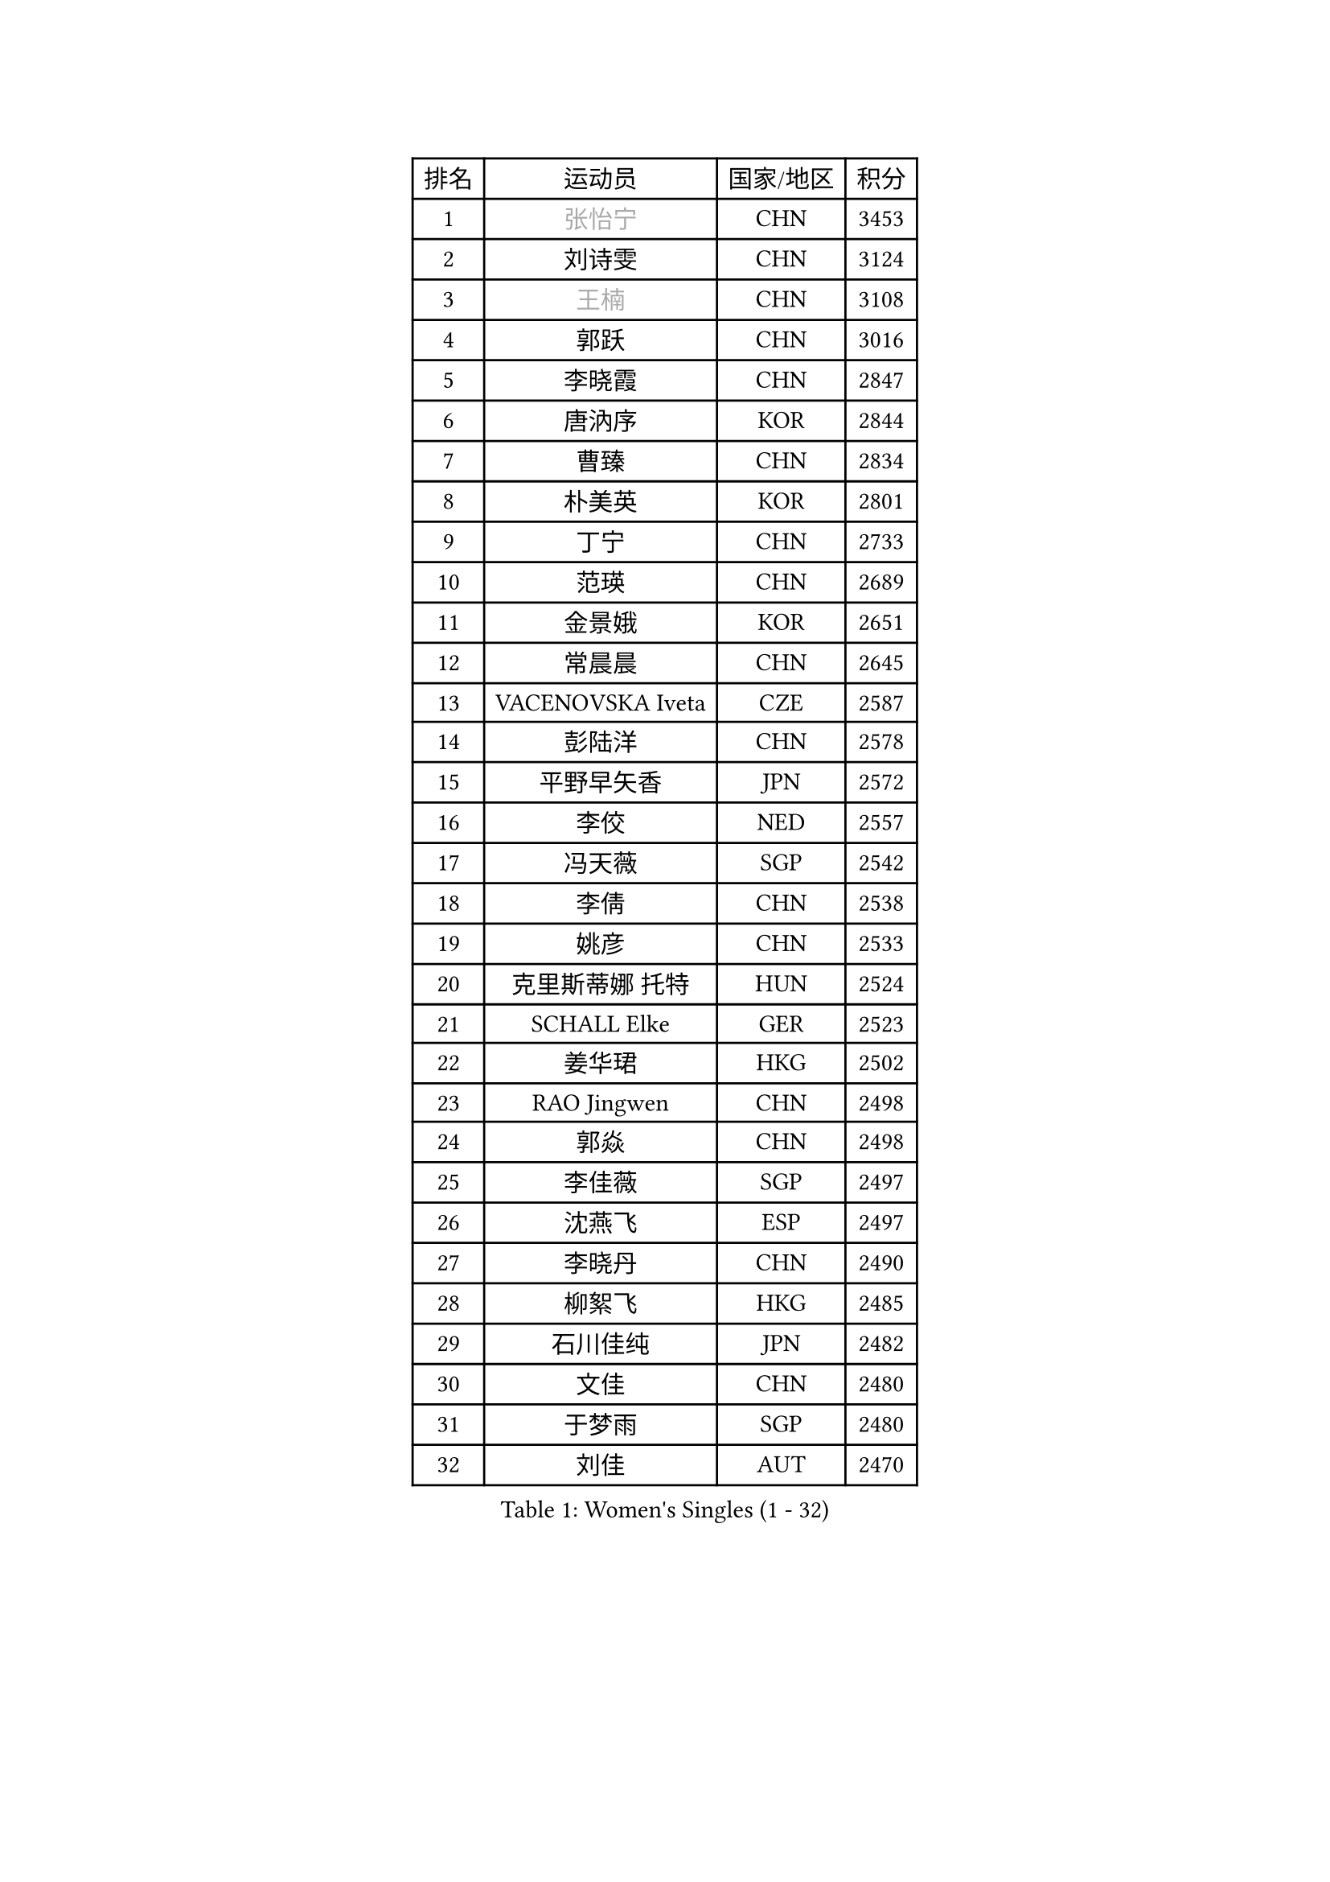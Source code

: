 
#set text(font: ("Courier New", "NSimSun"))
#figure(
  caption: "Women's Singles (1 - 32)",
    table(
      columns: 4,
      [排名], [运动员], [国家/地区], [积分],
      [1], [#text(gray, "张怡宁")], [CHN], [3453],
      [2], [刘诗雯], [CHN], [3124],
      [3], [#text(gray, "王楠")], [CHN], [3108],
      [4], [郭跃], [CHN], [3016],
      [5], [李晓霞], [CHN], [2847],
      [6], [唐汭序], [KOR], [2844],
      [7], [曹臻], [CHN], [2834],
      [8], [朴美英], [KOR], [2801],
      [9], [丁宁], [CHN], [2733],
      [10], [范瑛], [CHN], [2689],
      [11], [金景娥], [KOR], [2651],
      [12], [常晨晨], [CHN], [2645],
      [13], [VACENOVSKA Iveta], [CZE], [2587],
      [14], [彭陆洋], [CHN], [2578],
      [15], [平野早矢香], [JPN], [2572],
      [16], [李佼], [NED], [2557],
      [17], [冯天薇], [SGP], [2542],
      [18], [李倩], [CHN], [2538],
      [19], [姚彦], [CHN], [2533],
      [20], [克里斯蒂娜 托特], [HUN], [2524],
      [21], [SCHALL Elke], [GER], [2523],
      [22], [姜华珺], [HKG], [2502],
      [23], [RAO Jingwen], [CHN], [2498],
      [24], [郭焱], [CHN], [2498],
      [25], [李佳薇], [SGP], [2497],
      [26], [沈燕飞], [ESP], [2497],
      [27], [李晓丹], [CHN], [2490],
      [28], [柳絮飞], [HKG], [2485],
      [29], [石川佳纯], [JPN], [2482],
      [30], [文佳], [CHN], [2480],
      [31], [于梦雨], [SGP], [2480],
      [32], [刘佳], [AUT], [2470],
    )
  )#pagebreak()

#set text(font: ("Courier New", "NSimSun"))
#figure(
  caption: "Women's Singles (33 - 64)",
    table(
      columns: 4,
      [排名], [运动员], [国家/地区], [积分],
      [33], [CHOI Moonyoung], [KOR], [2457],
      [34], [LI Xue], [FRA], [2451],
      [35], [LI Chunli], [NZL], [2443],
      [36], [维多利亚 帕芙洛维奇], [BLR], [2424],
      [37], [王越古], [SGP], [2415],
      [38], [福原爱], [JPN], [2395],
      [39], [STEFANOVA Nikoleta], [ITA], [2388],
      [40], [JIA Jun], [CHN], [2388],
      [41], [李洁], [NED], [2385],
      [42], [石垣优香], [JPN], [2382],
      [43], [高军], [USA], [2373],
      [44], [孙蓓蓓], [SGP], [2365],
      [45], [#text(gray, "TASEI Mikie")], [JPN], [2356],
      [46], [吴雪], [DOM], [2355],
      [47], [若宫三纱子], [JPN], [2352],
      [48], [ODOROVA Eva], [SVK], [2337],
      [49], [CAO Lisi], [CHN], [2332],
      [50], [SUN Jin], [CHN], [2327],
      [51], [WANG Chen], [CHN], [2321],
      [52], [BOLLMEIER Nadine], [GER], [2320],
      [53], [吴佳多], [GER], [2316],
      [54], [帖雅娜], [HKG], [2312],
      [55], [KRAVCHENKO Marina], [ISR], [2308],
      [56], [HUANG Yi-Hua], [TPE], [2305],
      [57], [CHEN TONG Fei-Ming], [TPE], [2297],
      [58], [冯亚兰], [CHN], [2293],
      [59], [STRBIKOVA Renata], [CZE], [2289],
      [60], [YAN Chimei], [SMR], [2287],
      [61], [MONTEIRO DODEAN Daniela], [ROU], [2287],
      [62], [石贺净], [KOR], [2284],
      [63], [ZHU Fang], [ESP], [2281],
      [64], [FUJINUMA Ai], [JPN], [2279],
    )
  )#pagebreak()

#set text(font: ("Courier New", "NSimSun"))
#figure(
  caption: "Women's Singles (65 - 96)",
    table(
      columns: 4,
      [排名], [运动员], [国家/地区], [积分],
      [65], [YIP Lily], [USA], [2274],
      [66], [森田美咲], [JPN], [2265],
      [67], [#text(gray, "TERUI Moemi")], [JPN], [2264],
      [68], [林菱], [HKG], [2257],
      [69], [KIM Jong], [PRK], [2254],
      [70], [PARK Youngsook], [KOR], [2242],
      [71], [#text(gray, "LU Yun-Feng")], [TPE], [2239],
      [72], [PESOTSKA Margaryta], [UKR], [2238],
      [73], [KOMWONG Nanthana], [THA], [2237],
      [74], [GATINSKA Katalina], [BUL], [2236],
      [75], [武杨], [CHN], [2229],
      [76], [CECHOVA Dana], [CZE], [2227],
      [77], [李倩], [POL], [2223],
      [78], [YAMANASHI Yuri], [JPN], [2222],
      [79], [伊丽莎白 萨玛拉], [ROU], [2219],
      [80], [FERLIANA Christine], [INA], [2217],
      [81], [福冈春菜], [JPN], [2216],
      [82], [WANG Xuan], [CHN], [2212],
      [83], [PAVLOVICH Veronika], [BLR], [2210],
      [84], [木子], [CHN], [2208],
      [85], [KUZMINA Elena], [RUS], [2207],
      [86], [单晓娜], [GER], [2194],
      [87], [ONO Shiho], [JPN], [2193],
      [88], [#text(gray, "JIAO Yongli")], [ESP], [2188],
      [89], [KONISHI An], [JPN], [2186],
      [90], [BARTHEL Zhenqi], [GER], [2184],
      [91], [SKOV Mie], [DEN], [2182],
      [92], [HIURA Reiko], [JPN], [2174],
      [93], [李恩姬], [KOR], [2172],
      [94], [DAS Mouma], [IND], [2167],
      [95], [KIM Kyungha], [KOR], [2160],
      [96], [JEON Hyekyung], [KOR], [2159],
    )
  )#pagebreak()

#set text(font: ("Courier New", "NSimSun"))
#figure(
  caption: "Women's Singles (97 - 128)",
    table(
      columns: 4,
      [排名], [运动员], [国家/地区], [积分],
      [97], [TIMINA Elena], [NED], [2158],
      [98], [XIAN Yifang], [FRA], [2158],
      [99], [HSIUNG Nai-I], [TPE], [2151],
      [100], [FUJII Yuko], [JPN], [2140],
      [101], [JEE Minhyung], [AUS], [2139],
      [102], [MOLNAR Cornelia], [CRO], [2138],
      [103], [藤井宽子], [JPN], [2135],
      [104], [文炫晶], [KOR], [2135],
      [105], [侯美玲], [TUR], [2129],
      [106], [HAN Hye Song], [PRK], [2120],
      [107], [#text(gray, "KOSTROMINA Tatyana")], [BLR], [2119],
      [108], [KO Somi], [KOR], [2118],
      [109], [MA Wenting], [NOR], [2117],
      [110], [XU Jie], [POL], [2114],
      [111], [ERDELJI Anamaria], [SRB], [2114],
      [112], [PASKAUSKIENE Ruta], [LTU], [2112],
      [113], [PETROVA Detelina], [BUL], [2111],
      [114], [YOON Sunae], [KOR], [2110],
      [115], [HAPONOVA Hanna], [UKR], [2109],
      [116], [#text(gray, "PAOVIC Sandra")], [CRO], [2107],
      [117], [LANG Kristin], [GER], [2103],
      [118], [乔治娜 波塔], [HUN], [2102],
      [119], [BILENKO Tetyana], [UKR], [2100],
      [120], [TAN Wenling], [ITA], [2099],
      [121], [TANIOKA Ayuka], [JPN], [2098],
      [122], [FEHER Gabriela], [SRB], [2095],
      [123], [张瑞], [HKG], [2092],
      [124], [FADEEVA Oxana], [RUS], [2092],
      [125], [塔玛拉 鲍罗斯], [CRO], [2091],
      [126], [#text(gray, "KOTIKHINA Irina")], [RUS], [2089],
      [127], [伊莲 埃万坎], [GER], [2083],
      [128], [KIM Hye Song], [PRK], [2082],
    )
  )